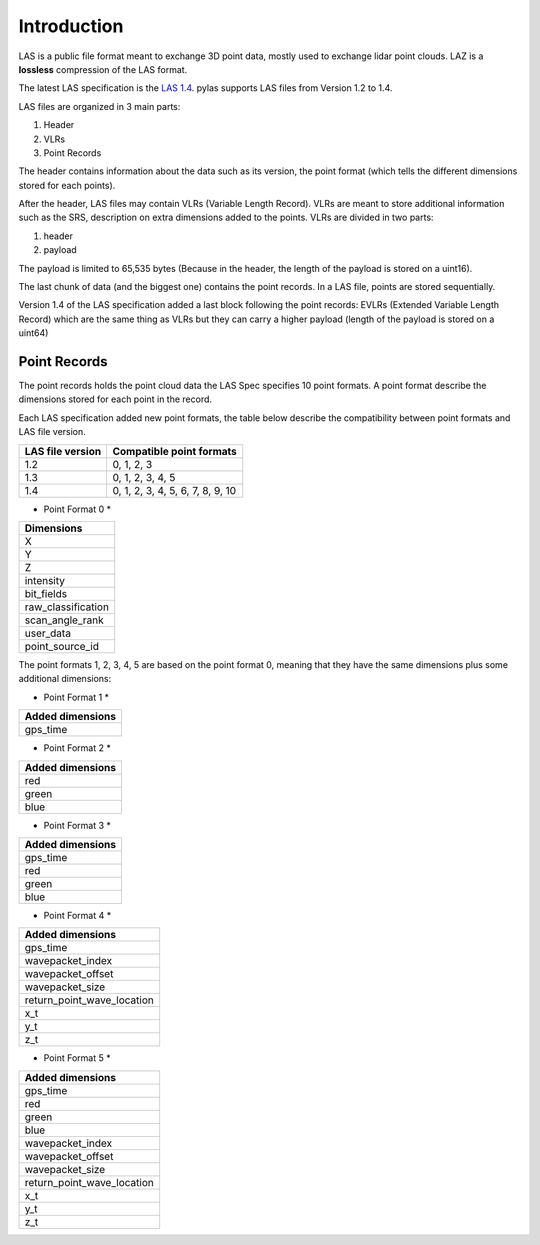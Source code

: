 ============
Introduction
============

LAS is a public file format meant to exchange 3D point data, mostly used to exchange lidar point clouds.
LAZ is a **lossless** compression of the LAS format.

The latest LAS specification is the `LAS 1.4`_. pylas supports LAS files from Version 1.2 to 1.4.

.. _LAS 1.4: https://www.asprs.org/wp-content/uploads/2010/12/LAS_1_4_r13.pdf

LAS files are organized in 3 main parts:

1) Header
2) VLRs
3) Point Records


The header contains information about the data such as its version, the point format (which tells the different
dimensions stored for each points).

After the header, LAS files may contain VLRs (Variable Length Record).
VLRs are meant to store additional information such as the SRS, description on extra dimensions added to the points.
VLRs are divided in two parts:

1) header
2) payload

The payload is limited to 65,535 bytes (Because in the header, the length of the payload is stored on a uint16).

The last chunk of data (and the biggest one) contains the point records. In a LAS file, points are stored sequentially.

Version 1.4 of the LAS specification added a last block following the point records: EVLRs (Extended Variable
Length Record) which are the same thing as VLRs but they can carry a higher payload (length of the payload is stored
on a uint64)

Point Records
-------------

The point records holds the point cloud data the LAS Spec specifies 10 point formats.
A point format describe the dimensions stored for each point in the record.

Each LAS specification added new point formats, the table below describe the compatibility between point formats
and LAS file version.

+-----------------+-----------------------------------+
|LAS file version + Compatible point formats          |
+=================+===================================+
|1.2              | 0, 1, 2, 3                        |
+-----------------+-----------------------------------+
|1.3              | 0, 1, 2, 3, 4, 5                  |
+-----------------+-----------------------------------+
|1.4              | 0, 1, 2, 3, 4, 5, 6, 7, 8, 9, 10  |
+-----------------+-----------------------------------+

* Point Format 0 *

+-------------------+
| Dimensions        |
+===================+
| X                 |
+-------------------+
| Y                 |
+-------------------+
| Z                 |
+-------------------+
| intensity         |
+-------------------+
| bit_fields        |
+-------------------+
| raw_classification|
+-------------------+
| scan_angle_rank   |
+-------------------+
| user_data         |
+-------------------+
| point_source_id   |
+-------------------+


The point formats 1, 2, 3, 4, 5 are based on the point format 0, meaning that they have
the same dimensions plus some additional dimensions:

* Point Format 1 *

+------------------+
| Added dimensions |
+==================+
| gps_time         |
+------------------+


* Point Format 2 *

+------------------+
| Added dimensions |
+==================+
| red              |
+------------------+
| green            |
+------------------+
| blue             |
+------------------+

* Point Format 3 *

+------------------+
| Added dimensions |
+==================+
| gps_time         |
+------------------+
| red              |
+------------------+
| green            |
+------------------+
| blue             |
+------------------+


* Point Format 4 *

+---------------------------+
| Added dimensions          |
+===========================+
| gps_time                  |
+---------------------------+
|wavepacket_index           |
+---------------------------+
|wavepacket_offset          |
+---------------------------+
|wavepacket_size            |
+---------------------------+
|return_point_wave_location |
+---------------------------+
|x_t                        |
+---------------------------+
|y_t                        |
+---------------------------+
|z_t                        |
+---------------------------+


* Point Format 5 *

+---------------------------+
| Added dimensions          |
+===========================+
| gps_time                  |
+---------------------------+
| red                       |
+---------------------------+
| green                     |
+---------------------------+
| blue                      |
+---------------------------+
|wavepacket_index           |
+---------------------------+
|wavepacket_offset          |
+---------------------------+
|wavepacket_size            |
+---------------------------+
|return_point_wave_location |
+---------------------------+
|x_t                        |
+---------------------------+
|y_t                        |
+---------------------------+
|z_t                        |
+---------------------------+

